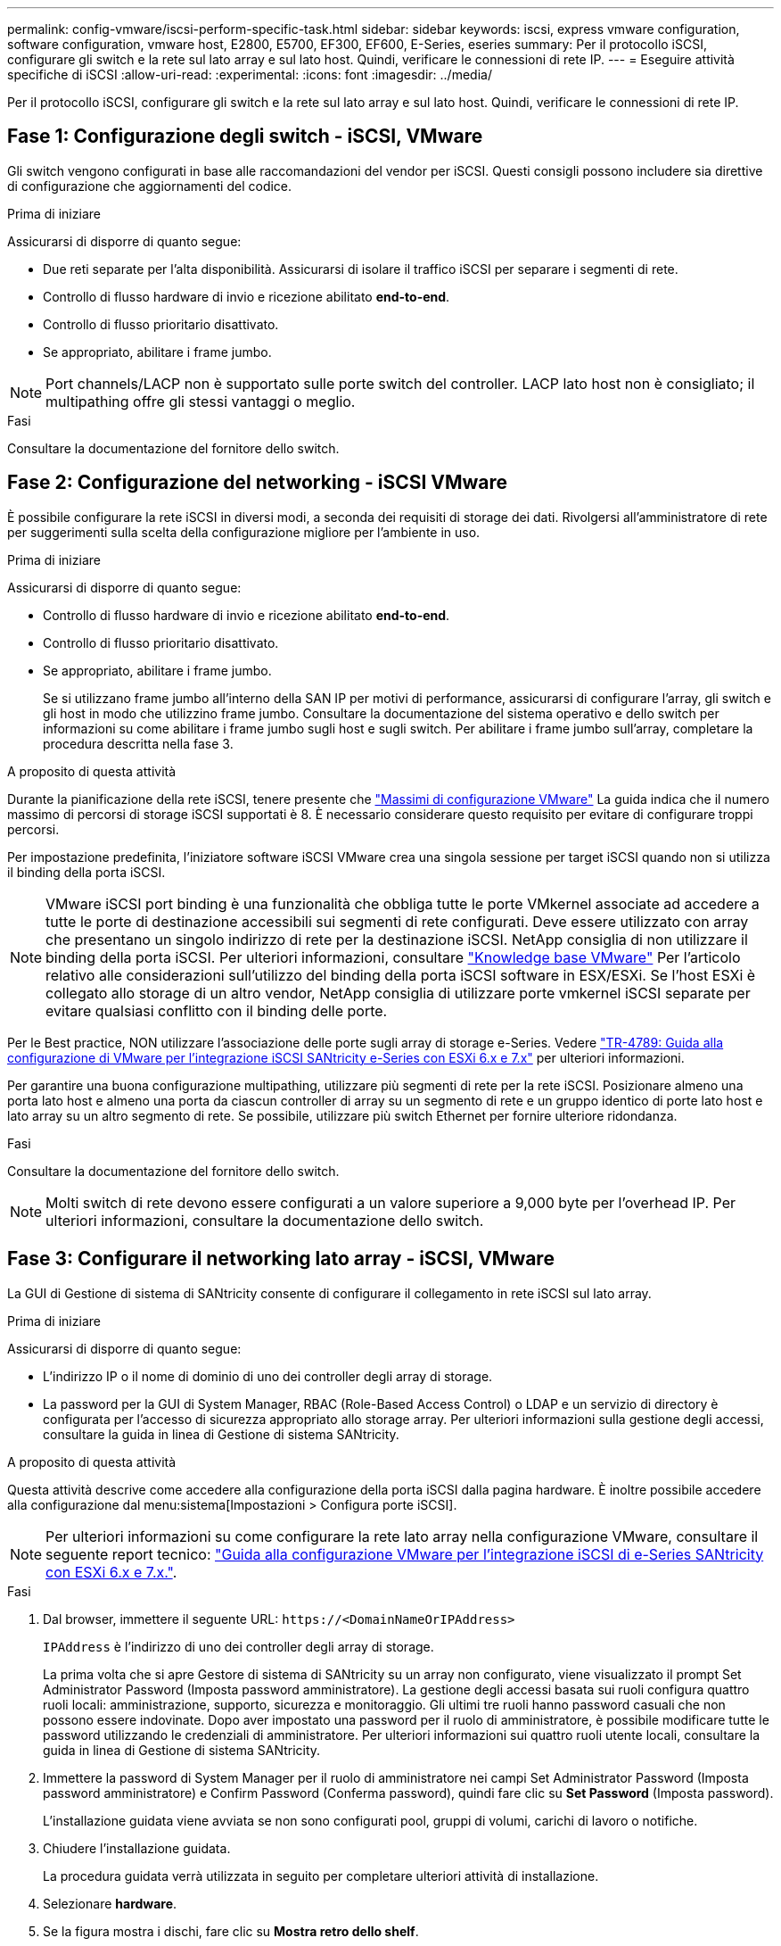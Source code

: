 ---
permalink: config-vmware/iscsi-perform-specific-task.html 
sidebar: sidebar 
keywords: iscsi, express vmware configuration, software configuration, vmware host, E2800, E5700, EF300, EF600, E-Series, eseries 
summary: Per il protocollo iSCSI, configurare gli switch e la rete sul lato array e sul lato host. Quindi, verificare le connessioni di rete IP. 
---
= Eseguire attività specifiche di iSCSI
:allow-uri-read: 
:experimental: 
:icons: font
:imagesdir: ../media/


[role="lead"]
Per il protocollo iSCSI, configurare gli switch e la rete sul lato array e sul lato host. Quindi, verificare le connessioni di rete IP.



== Fase 1: Configurazione degli switch - iSCSI, VMware

Gli switch vengono configurati in base alle raccomandazioni del vendor per iSCSI. Questi consigli possono includere sia direttive di configurazione che aggiornamenti del codice.

.Prima di iniziare
Assicurarsi di disporre di quanto segue:

* Due reti separate per l'alta disponibilità. Assicurarsi di isolare il traffico iSCSI per separare i segmenti di rete.
* Controllo di flusso hardware di invio e ricezione abilitato *end-to-end*.
* Controllo di flusso prioritario disattivato.
* Se appropriato, abilitare i frame jumbo.



NOTE: Port channels/LACP non è supportato sulle porte switch del controller. LACP lato host non è consigliato; il multipathing offre gli stessi vantaggi o meglio.

.Fasi
Consultare la documentazione del fornitore dello switch.



== Fase 2: Configurazione del networking - iSCSI VMware

È possibile configurare la rete iSCSI in diversi modi, a seconda dei requisiti di storage dei dati. Rivolgersi all'amministratore di rete per suggerimenti sulla scelta della configurazione migliore per l'ambiente in uso.

.Prima di iniziare
Assicurarsi di disporre di quanto segue:

* Controllo di flusso hardware di invio e ricezione abilitato *end-to-end*.
* Controllo di flusso prioritario disattivato.
* Se appropriato, abilitare i frame jumbo.
+
Se si utilizzano frame jumbo all'interno della SAN IP per motivi di performance, assicurarsi di configurare l'array, gli switch e gli host in modo che utilizzino frame jumbo. Consultare la documentazione del sistema operativo e dello switch per informazioni su come abilitare i frame jumbo sugli host e sugli switch. Per abilitare i frame jumbo sull'array, completare la procedura descritta nella fase 3.



.A proposito di questa attività
Durante la pianificazione della rete iSCSI, tenere presente che https://configmax.vmware.com/home["Massimi di configurazione VMware"^] La guida indica che il numero massimo di percorsi di storage iSCSI supportati è 8. È necessario considerare questo requisito per evitare di configurare troppi percorsi.

Per impostazione predefinita, l'iniziatore software iSCSI VMware crea una singola sessione per target iSCSI quando non si utilizza il binding della porta iSCSI.


NOTE: VMware iSCSI port binding è una funzionalità che obbliga tutte le porte VMkernel associate ad accedere a tutte le porte di destinazione accessibili sui segmenti di rete configurati. Deve essere utilizzato con array che presentano un singolo indirizzo di rete per la destinazione iSCSI. NetApp consiglia di non utilizzare il binding della porta iSCSI. Per ulteriori informazioni, consultare http://kb.vmware.com/["Knowledge base VMware"] Per l'articolo relativo alle considerazioni sull'utilizzo del binding della porta iSCSI software in ESX/ESXi. Se l'host ESXi è collegato allo storage di un altro vendor, NetApp consiglia di utilizzare porte vmkernel iSCSI separate per evitare qualsiasi conflitto con il binding delle porte.

Per le Best practice, NON utilizzare l'associazione delle porte sugli array di storage e-Series. Vedere https://www.netapp.com/media/17017-tr4789.pdf["TR-4789: Guida alla configurazione di VMware per l'integrazione iSCSI SANtricity e-Series con ESXi 6.x e 7.x"] per ulteriori informazioni.

Per garantire una buona configurazione multipathing, utilizzare più segmenti di rete per la rete iSCSI. Posizionare almeno una porta lato host e almeno una porta da ciascun controller di array su un segmento di rete e un gruppo identico di porte lato host e lato array su un altro segmento di rete. Se possibile, utilizzare più switch Ethernet per fornire ulteriore ridondanza.

.Fasi
Consultare la documentazione del fornitore dello switch.


NOTE: Molti switch di rete devono essere configurati a un valore superiore a 9,000 byte per l'overhead IP. Per ulteriori informazioni, consultare la documentazione dello switch.



== Fase 3: Configurare il networking lato array - iSCSI, VMware

La GUI di Gestione di sistema di SANtricity consente di configurare il collegamento in rete iSCSI sul lato array.

.Prima di iniziare
Assicurarsi di disporre di quanto segue:

* L'indirizzo IP o il nome di dominio di uno dei controller degli array di storage.
* La password per la GUI di System Manager, RBAC (Role-Based Access Control) o LDAP e un servizio di directory è configurata per l'accesso di sicurezza appropriato allo storage array. Per ulteriori informazioni sulla gestione degli accessi, consultare la guida in linea di Gestione di sistema SANtricity.


.A proposito di questa attività
Questa attività descrive come accedere alla configurazione della porta iSCSI dalla pagina hardware. È inoltre possibile accedere alla configurazione dal menu:sistema[Impostazioni > Configura porte iSCSI].


NOTE: Per ulteriori informazioni su come configurare la rete lato array nella configurazione VMware, consultare il seguente report tecnico: https://www.netapp.com/us/media/tr-4789.pdf["Guida alla configurazione VMware per l'integrazione iSCSI di e-Series SANtricity con ESXi 6.x e 7.x."].

.Fasi
. Dal browser, immettere il seguente URL: `+https://<DomainNameOrIPAddress>+`
+
`IPAddress` è l'indirizzo di uno dei controller degli array di storage.

+
La prima volta che si apre Gestore di sistema di SANtricity su un array non configurato, viene visualizzato il prompt Set Administrator Password (Imposta password amministratore). La gestione degli accessi basata sui ruoli configura quattro ruoli locali: amministrazione, supporto, sicurezza e monitoraggio. Gli ultimi tre ruoli hanno password casuali che non possono essere indovinate. Dopo aver impostato una password per il ruolo di amministratore, è possibile modificare tutte le password utilizzando le credenziali di amministratore. Per ulteriori informazioni sui quattro ruoli utente locali, consultare la guida in linea di Gestione di sistema SANtricity.

. Immettere la password di System Manager per il ruolo di amministratore nei campi Set Administrator Password (Imposta password amministratore) e Confirm Password (Conferma password), quindi fare clic su *Set Password* (Imposta password).
+
L'installazione guidata viene avviata se non sono configurati pool, gruppi di volumi, carichi di lavoro o notifiche.

. Chiudere l'installazione guidata.
+
La procedura guidata verrà utilizzata in seguito per completare ulteriori attività di installazione.

. Selezionare *hardware*.
. Se la figura mostra i dischi, fare clic su *Mostra retro dello shelf*.
+
Il grafico cambia per mostrare i controller invece dei dischi.

. Fare clic sul controller con le porte iSCSI che si desidera configurare.
+
Viene visualizzato il menu di scelta rapida del controller.

. Selezionare *Configure iSCSI ports* (Configura porte iSCSI).
+
Viene visualizzata la finestra di dialogo Configure iSCSI Ports (Configura porte iSCSI).

. Nell'elenco a discesa, selezionare la porta che si desidera configurare, quindi fare clic su *Avanti*.
. Selezionare le impostazioni della porta di configurazione, quindi fare clic su *Avanti*.
+
Per visualizzare tutte le impostazioni della porta, fare clic sul collegamento *Mostra altre impostazioni della porta* a destra della finestra di dialogo.

+
|===
| Impostazione della porta | Descrizione 


 a| 
Velocità della porta ethernet configurata
 a| 
Selezionare la velocità desiderata. Le opzioni visualizzate nell'elenco a discesa dipendono dalla velocità massima supportata dalla rete (ad esempio, 10 Gbps).


NOTE: Le schede di interfaccia host iSCSI da 25 GB opzionali disponibili sui controller non consentono la negoziazione automatica delle velocità. È necessario impostare la velocità di ciascuna porta su 10 GB o 25 GB. Tutte le porte devono essere impostate alla stessa velocità.



 a| 
Attiva IPv4 / attiva IPv6
 a| 
Selezionare una o entrambe le opzioni per abilitare il supporto per le reti IPv4 e IPv6.



 a| 
Porta TCP in ascolto (disponibile facendo clic su *Mostra altre impostazioni della porta*).
 a| 
Se necessario, inserire un nuovo numero di porta.

La porta di ascolto è il numero di porta TCP utilizzato dal controller per rilevare gli accessi iSCSI dagli iniziatori iSCSI host. La porta di ascolto predefinita è 3260. Immettere 3260 o un valore compreso tra 49152 e 65535.



 a| 
Dimensione MTU (disponibile facendo clic su *Mostra altre impostazioni della porta*).
 a| 
Se necessario, inserire una nuova dimensione in byte per l'unità di trasmissione massima (MTU).

La dimensione massima predefinita dell'unità di trasmissione (MTU) è di 1500 byte per frame. Immettere un valore compreso tra 1500 e 9000.



 a| 
Abilitare le risposte PING ICMP
 a| 
Selezionare questa opzione per attivare il protocollo ICMP (Internet Control message Protocol). I sistemi operativi dei computer collegati in rete utilizzano questo protocollo per inviare messaggi. Questi messaggi ICMP determinano se un host è raggiungibile e quanto tempo occorre per ottenere i pacchetti da e verso tale host.

|===
+
Se si seleziona *Enable IPv4* (attiva IPv4), dopo aver fatto clic su *Next* (Avanti) viene visualizzata una finestra di dialogo per la selezione delle impostazioni IPv4. Se si seleziona *Enable IPv6* (attiva IPv6*), dopo aver fatto clic su *Next* (Avanti) viene visualizzata una finestra di dialogo per la selezione delle impostazioni IPv6. Se sono state selezionate entrambe le opzioni, viene visualizzata prima la finestra di dialogo per le impostazioni IPv4, quindi dopo aver fatto clic su *Avanti*, viene visualizzata la finestra di dialogo per le impostazioni IPv6.

. Configurare le impostazioni IPv4 e/o IPv6, automaticamente o manualmente. Per visualizzare tutte le impostazioni delle porte, fare clic sul collegamento *Mostra altre impostazioni* a destra della finestra di dialogo.
+
|===
| Impostazione della porta | Descrizione 


 a| 
Ottenere automaticamente la configurazione
 a| 
Selezionare questa opzione per ottenere la configurazione automaticamente.



 a| 
Specificare manualmente la configurazione statica
 a| 
Selezionare questa opzione, quindi inserire un indirizzo statico nei campi. Per IPv4, includere la subnet mask di rete e il gateway. Per IPv6, includere l'indirizzo IP instradabile e l'indirizzo IP del router.

|===
. Fare clic su *fine*.
. Chiudere System Manager.




== Fase 4: Configurare il protocollo iSCSI (host-side networking)

La configurazione della rete iSCSI sul lato host consente all'iniziatore iSCSI VMware di stabilire una sessione con l'array.

.A proposito di questa attività
In questo metodo rapido per la configurazione della rete iSCSI sul lato host, è possibile consentire all'host ESXi di trasportare il traffico iSCSI sullo storage su quattro percorsi ridondanti.

Una volta completata questa attività, l'host viene configurato con un singolo vSwitch contenente entrambe le porte VMkernel ed entrambe le VMNIC.

Per ulteriori informazioni sulla configurazione della rete iSCSI per VMware, consultare https://docs.vmware.com/en/VMware-vSphere/index.html["Documentazione VMware vSphere"^] Per la versione di vSphere in uso.

.Fasi
. Configurare gli switch che verranno utilizzati per trasportare il traffico dello storage iSCSI.
. Attiva il controllo di flusso hardware di invio e ricezione *end-to-end*.
. Disattiva il controllo del flusso di priorità.
. Completare la configurazione iSCSI lato array.
. Utilizzare due porte NIC per il traffico iSCSI.
. Utilizzare il client vSphere o il client Web vSphere per eseguire la configurazione lato host.
+
Le interfacce variano in termini di funzionalità e il flusso di lavoro esatto varia.





== Fase 5: Verifica delle connessioni di rete IP - iSCSI, VMware

Verificare le connessioni di rete IP (Internet Protocol) utilizzando i test ping per assicurarsi che host e array siano in grado di comunicare.

.Fasi
. Sull'host, eseguire uno dei seguenti comandi, a seconda che i frame jumbo siano abilitati:
+
** Se i frame jumbo non sono abilitati, eseguire questo comando:
+
[listing]
----
vmkping <iSCSI_target_IP_address\>
----
** Se i frame jumbo sono abilitati, eseguire il comando ping con una dimensione del payload di 8,972 byte. Le intestazioni combinate IP e ICMP sono di 28 byte, che quando vengono aggiunte al payload equivale a 9,000 byte. L'interruttore -s imposta il `packet size` bit. Lo switch -d imposta il bit DF (non frammentare) sul pacchetto IPv4. Queste opzioni consentono di trasmettere correttamente frame jumbo di 9,000 byte tra l'iniziatore iSCSI e la destinazione.
+
[listing]
----
vmkping -s 8972 -d <iSCSI_target_IP_address\>
----
+
In questo esempio, l'indirizzo IP di destinazione iSCSI è `192.0.2.8`.

+
[listing]
----
vmkping -s 8972 -d 192.0.2.8
Pinging 192.0.2.8 with 8972 bytes of data:
Reply from 192.0.2.8: bytes=8972 time=2ms TTL=64
Reply from 192.0.2.8: bytes=8972 time=2ms TTL=64
Reply from 192.0.2.8: bytes=8972 time=2ms TTL=64
Reply from 192.0.2.8: bytes=8972 time=2ms TTL=64
Ping statistics for 192.0.2.8:
  Packets: Sent = 4, Received = 4, Lost = 0 (0% loss),
Approximate round trip times in milli-seconds:
  Minimum = 2ms, Maximum = 2ms, Average = 2ms
----


. Problema A. `vmkping` Comando da ciascun indirizzo di iniziatore dell'host (l'indirizzo IP della porta Ethernet dell'host utilizzata per iSCSI) a ciascuna porta iSCSI del controller. Eseguire questa azione da ciascun server host nella configurazione, modificando gli indirizzi IP in base alle necessità.
+

NOTE: Se il comando non riesce e viene visualizzato il messaggio `sendto() failed (Message too long)`, Verificare le dimensioni MTU (supporto frame jumbo) per le interfacce Ethernet sul server host, sul controller storage e sulle porte dello switch.

. Tornare alla procedura di configurazione iSCSI per completare il rilevamento della destinazione.




== Fase 6: Registrare la configurazione

È possibile generare e stampare un PDF di questa pagina, quindi utilizzare il seguente foglio di lavoro per registrare le informazioni di configurazione dello storage specifiche del protocollo. Queste informazioni sono necessarie per eseguire le attività di provisioning.



=== Configurazione consigliata

Le configurazioni consigliate sono costituite da due porte iniziatore e quattro porte di destinazione con una o più VLAN.

image::../media/50001_01_conf-vmw.gif[50001 01 conf vmw]



=== IQN di destinazione

|===
| N. didascalia | Connessione alla porta di destinazione | IQN 


 a| 
2
 a| 
Porta di destinazione
 a| 

|===


=== Nome host di mapping

|===
| N. didascalia | Informazioni sull'host | Nome e tipo 


 a| 
1
 a| 
Nome host di mapping
 a| 



 a| 
 a| 
Tipo di sistema operativo host
 a| 

|===